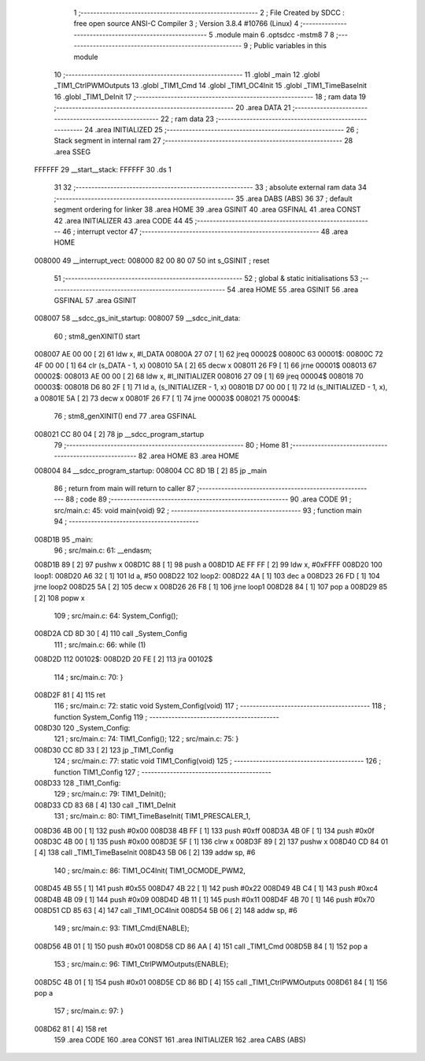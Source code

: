                                       1 ;--------------------------------------------------------
                                      2 ; File Created by SDCC : free open source ANSI-C Compiler
                                      3 ; Version 3.8.4 #10766 (Linux)
                                      4 ;--------------------------------------------------------
                                      5 	.module main
                                      6 	.optsdcc -mstm8
                                      7 	
                                      8 ;--------------------------------------------------------
                                      9 ; Public variables in this module
                                     10 ;--------------------------------------------------------
                                     11 	.globl _main
                                     12 	.globl _TIM1_CtrlPWMOutputs
                                     13 	.globl _TIM1_Cmd
                                     14 	.globl _TIM1_OC4Init
                                     15 	.globl _TIM1_TimeBaseInit
                                     16 	.globl _TIM1_DeInit
                                     17 ;--------------------------------------------------------
                                     18 ; ram data
                                     19 ;--------------------------------------------------------
                                     20 	.area DATA
                                     21 ;--------------------------------------------------------
                                     22 ; ram data
                                     23 ;--------------------------------------------------------
                                     24 	.area INITIALIZED
                                     25 ;--------------------------------------------------------
                                     26 ; Stack segment in internal ram 
                                     27 ;--------------------------------------------------------
                                     28 	.area	SSEG
      FFFFFF                         29 __start__stack:
      FFFFFF                         30 	.ds	1
                                     31 
                                     32 ;--------------------------------------------------------
                                     33 ; absolute external ram data
                                     34 ;--------------------------------------------------------
                                     35 	.area DABS (ABS)
                                     36 
                                     37 ; default segment ordering for linker
                                     38 	.area HOME
                                     39 	.area GSINIT
                                     40 	.area GSFINAL
                                     41 	.area CONST
                                     42 	.area INITIALIZER
                                     43 	.area CODE
                                     44 
                                     45 ;--------------------------------------------------------
                                     46 ; interrupt vector 
                                     47 ;--------------------------------------------------------
                                     48 	.area HOME
      008000                         49 __interrupt_vect:
      008000 82 00 80 07             50 	int s_GSINIT ; reset
                                     51 ;--------------------------------------------------------
                                     52 ; global & static initialisations
                                     53 ;--------------------------------------------------------
                                     54 	.area HOME
                                     55 	.area GSINIT
                                     56 	.area GSFINAL
                                     57 	.area GSINIT
      008007                         58 __sdcc_gs_init_startup:
      008007                         59 __sdcc_init_data:
                                     60 ; stm8_genXINIT() start
      008007 AE 00 00         [ 2]   61 	ldw x, #l_DATA
      00800A 27 07            [ 1]   62 	jreq	00002$
      00800C                         63 00001$:
      00800C 72 4F 00 00      [ 1]   64 	clr (s_DATA - 1, x)
      008010 5A               [ 2]   65 	decw x
      008011 26 F9            [ 1]   66 	jrne	00001$
      008013                         67 00002$:
      008013 AE 00 00         [ 2]   68 	ldw	x, #l_INITIALIZER
      008016 27 09            [ 1]   69 	jreq	00004$
      008018                         70 00003$:
      008018 D6 80 2F         [ 1]   71 	ld	a, (s_INITIALIZER - 1, x)
      00801B D7 00 00         [ 1]   72 	ld	(s_INITIALIZED - 1, x), a
      00801E 5A               [ 2]   73 	decw	x
      00801F 26 F7            [ 1]   74 	jrne	00003$
      008021                         75 00004$:
                                     76 ; stm8_genXINIT() end
                                     77 	.area GSFINAL
      008021 CC 80 04         [ 2]   78 	jp	__sdcc_program_startup
                                     79 ;--------------------------------------------------------
                                     80 ; Home
                                     81 ;--------------------------------------------------------
                                     82 	.area HOME
                                     83 	.area HOME
      008004                         84 __sdcc_program_startup:
      008004 CC 8D 1B         [ 2]   85 	jp	_main
                                     86 ;	return from main will return to caller
                                     87 ;--------------------------------------------------------
                                     88 ; code
                                     89 ;--------------------------------------------------------
                                     90 	.area CODE
                                     91 ;	src/main.c: 45: void main(void)
                                     92 ;	-----------------------------------------
                                     93 ;	 function main
                                     94 ;	-----------------------------------------
      008D1B                         95 _main:
                                     96 ;	src/main.c: 61: __endasm;
      008D1B 89               [ 2]   97 	pushw	x
      008D1C 88               [ 1]   98 	push	a
      008D1D AE FF FF         [ 2]   99 	ldw	x, #0xFFFF
      008D20                        100 	      loop1:
      008D20 A6 32            [ 1]  101 	ld a, #50
      008D22                        102 	      loop2:
      008D22 4A               [ 1]  103 	dec a
      008D23 26 FD            [ 1]  104 	jrne	loop2
      008D25 5A               [ 2]  105 	decw	x
      008D26 26 F8            [ 1]  106 	jrne	loop1
      008D28 84               [ 1]  107 	pop	a
      008D29 85               [ 2]  108 	popw	x
                                    109 ;	src/main.c: 64: System_Config();
      008D2A CD 8D 30         [ 4]  110 	call	_System_Config
                                    111 ;	src/main.c: 66: while (1)
      008D2D                        112 00102$:
      008D2D 20 FE            [ 2]  113 	jra	00102$
                                    114 ;	src/main.c: 70: }
      008D2F 81               [ 4]  115 	ret
                                    116 ;	src/main.c: 72: static void System_Config(void)
                                    117 ;	-----------------------------------------
                                    118 ;	 function System_Config
                                    119 ;	-----------------------------------------
      008D30                        120 _System_Config:
                                    121 ;	src/main.c: 74: TIM1_Config();
                                    122 ;	src/main.c: 75: }
      008D30 CC 8D 33         [ 2]  123 	jp	_TIM1_Config
                                    124 ;	src/main.c: 77: static void TIM1_Config(void)
                                    125 ;	-----------------------------------------
                                    126 ;	 function TIM1_Config
                                    127 ;	-----------------------------------------
      008D33                        128 _TIM1_Config:
                                    129 ;	src/main.c: 79: TIM1_DeInit();
      008D33 CD 83 68         [ 4]  130 	call	_TIM1_DeInit
                                    131 ;	src/main.c: 80: TIM1_TimeBaseInit(  TIM1_PRESCALER_1, 
      008D36 4B 00            [ 1]  132 	push	#0x00
      008D38 4B FF            [ 1]  133 	push	#0xff
      008D3A 4B 0F            [ 1]  134 	push	#0x0f
      008D3C 4B 00            [ 1]  135 	push	#0x00
      008D3E 5F               [ 1]  136 	clrw	x
      008D3F 89               [ 2]  137 	pushw	x
      008D40 CD 84 01         [ 4]  138 	call	_TIM1_TimeBaseInit
      008D43 5B 06            [ 2]  139 	addw	sp, #6
                                    140 ;	src/main.c: 86: TIM1_OC4Init(   TIM1_OCMODE_PWM2, 
      008D45 4B 55            [ 1]  141 	push	#0x55
      008D47 4B 22            [ 1]  142 	push	#0x22
      008D49 4B C4            [ 1]  143 	push	#0xc4
      008D4B 4B 09            [ 1]  144 	push	#0x09
      008D4D 4B 11            [ 1]  145 	push	#0x11
      008D4F 4B 70            [ 1]  146 	push	#0x70
      008D51 CD 85 63         [ 4]  147 	call	_TIM1_OC4Init
      008D54 5B 06            [ 2]  148 	addw	sp, #6
                                    149 ;	src/main.c: 93: TIM1_Cmd(ENABLE);
      008D56 4B 01            [ 1]  150 	push	#0x01
      008D58 CD 86 AA         [ 4]  151 	call	_TIM1_Cmd
      008D5B 84               [ 1]  152 	pop	a
                                    153 ;	src/main.c: 96: TIM1_CtrlPWMOutputs(ENABLE);
      008D5C 4B 01            [ 1]  154 	push	#0x01
      008D5E CD 86 BD         [ 4]  155 	call	_TIM1_CtrlPWMOutputs
      008D61 84               [ 1]  156 	pop	a
                                    157 ;	src/main.c: 97: }
      008D62 81               [ 4]  158 	ret
                                    159 	.area CODE
                                    160 	.area CONST
                                    161 	.area INITIALIZER
                                    162 	.area CABS (ABS)
